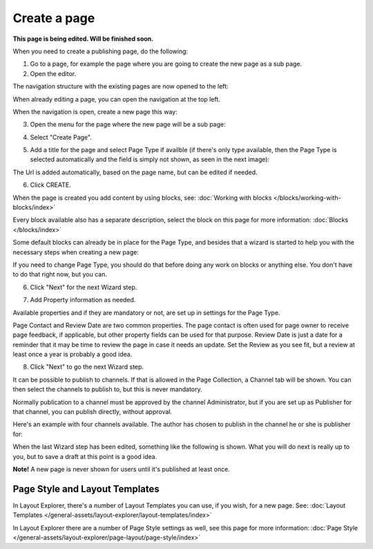 Create a page
===========================================

**This page is being edited. Will be finished soon.**

When you need to create a publishing page, do the following:

1. Go to a page, for example the page where you are going to create the new page as a sub page.
2. Open the editor.

.. image:: select-edit-new2.png

The navigation structure with the existing pages are now opened to the left:

.. image:: page-structure-new2.png

When already editing a page, you can open the navigation at the top left.

.. image:: open-navigation-new2.png

When the navigation is open, create a new page this way:

3. Open the menu for the page where the new page will be a sub page:

.. image:: new-page-open-menu-new2.png

4. Select "Create Page".

.. image:: new-page-create-page-new2.png

5. Add a title for the page and select Page Type if availble (if there's only type available, then the Page Type is selected automatically and the field is simply not shown, as seen in the next image):

.. image:: new-page-create-page-title.png

The Url is added automatically, based on the page name, but can be edited if needed.

6. Click CREATE.

.. image:: new-page-create-page-title-create.png

When the page is created you add content by using blocks, see: :doc:`Working with blocks </blocks/working-with-blocks/index>`

Every block available also has a separate description, select the block on this page for more information: :doc:`Blocks </blocks/index>`

Some default blocks can already be in place for the Page Type, and besides that a wizard is started to help you with the necessary steps when creating a new page:

.. image:: new-page-example-blocks.png

If you need to change Page Type, you should do that before doing any work on blocks or anything else. You don't have to do that right now, but you can. 

6. Click "Next" for the next Wizard step.

.. image:: new-page-example-new.png

7. Add Property information as needed. 

Available properties and if they are mandatory or not, are set up in settings for the Page Type.

Page Contact and Review Date are two common properties. The page contact is often used for page owner to receive page feedback, if applicable, but other property fields can be used for that purpose. Review Date is just a date for a reminder that it may be time to review the page in case it needs an update. Set the Review as you see fit, but a review at least once a year is probably a good idea.

8. Click "Next" to go the next Wizard step.

.. image:: new-page-properties-next-new.png

It can be possible to publish to channels. If that is allowed in the Page Collection, a Channel tab will be shown. You can then select the channels to publish to, but this is never mandatory. 

Normally publication to a channel must be approved by the channel Administrator, but if you are set up as Publisher for that channel, you can publish directly, without approval.

Here's an example with four channels available. The author has chosen to publish in the channel he or she is publisher for:

.. image:: publish-to-channel.png

When the last Wizard step has been edited, something like the following is shown. What you will do next is really up to you, but to save a draft at this point is a good idea.

.. image:: new-page-finished-new.png

**Note!** A new page is never shown for users until it's published at least once.

Page Style and Layout Templates
************************************
In Layout Explorer, there's a number of Layout Templates you can use, if you wish, for a new page. See: :doc:`Layout Templates </general-assets/layout-explorer/layout-templates/index>`

In Layout Explorer there are a number of Page Style settings as well, see this page for more information: :doc:`Page Style </general-assets/layout-explorer/page-layout/page-style/index>`


